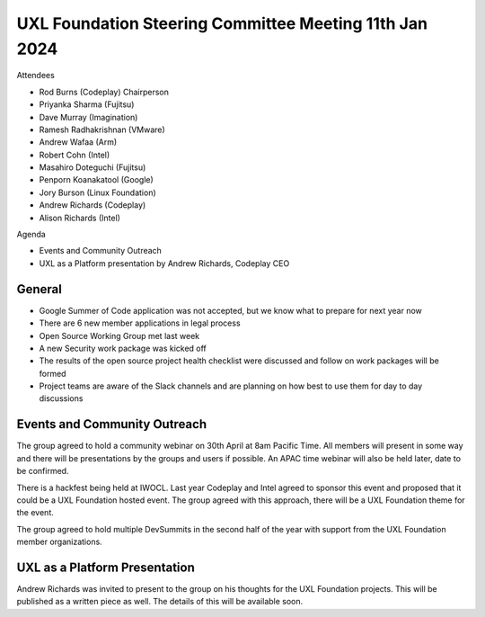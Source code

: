 =======================================================
UXL Foundation Steering Committee Meeting 11th Jan 2024
=======================================================

Attendees

* Rod Burns (Codeplay) Chairperson
* Priyanka Sharma (Fujitsu)
* Dave Murray (Imagination)
* Ramesh Radhakrishnan (VMware)
* Andrew Wafaa (Arm)
* Robert Cohn (Intel)
* Masahiro Doteguchi (Fujitsu)
* Penporn Koanakatool (Google)
* Jory Burson (Linux Foundation)
* Andrew Richards (Codeplay) 
* Alison Richards (Intel)

Agenda

* Events and Community Outreach
* UXL as a Platform presentation by Andrew Richards, Codeplay CEO

General
-------

* Google Summer of Code application was not accepted, but we know 
  what to prepare for next year now
* There are 6 new member applications in legal process
* Open Source Working Group met last week
* A new Security work package was kicked off
* The results of the open source project health checklist were 
  discussed and follow on work packages will be formed
* Project teams are aware of the Slack channels and are planning on 
  how best to use them for day to day discussions

Events and Community Outreach
-----------------------------

The group agreed to hold a community webinar on 30th April at 8am 
Pacific Time. All members will present in some way and there will 
be presentations by the groups and users if possible.
An APAC time webinar will also be held later, date to be confirmed.

There is a hackfest being held at IWOCL. Last year Codeplay and Intel 
agreed to sponsor this event and proposed that it could be a UXL 
Foundation hosted event. The group agreed with this approach, there 
will be a UXL Foundation theme for the event.

The group agreed to hold multiple DevSummits in the second half of 
the year with support from the UXL Foundation member organizations.

UXL as a Platform Presentation
------------------------------

Andrew Richards was invited to present to the group on his thoughts 
for the UXL Foundation projects. This will be published as a written 
piece as well. The details of this will be available soon.
